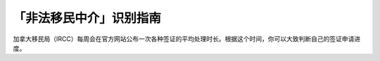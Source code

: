 .. _cicc_find_rcic:

========================================
「非法移民中介」识别指南
========================================

.. raw:: html

    <div class="dividing-line"></div>
    
加拿大移民局（IRCC）每周会在官方网站公布一次各种签证的平均处理时长。根据这个时间，你可以大致判断自己的签证申请进度。

